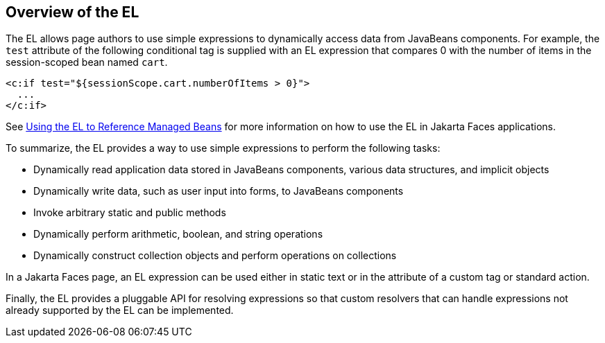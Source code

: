 == Overview of the EL

The EL allows page authors to use simple expressions to dynamically access data from JavaBeans components.
For example, the `test` attribute of the following conditional tag is supplied with an EL expression that compares 0 with the number of items in the session-scoped bean named `cart`.

[source,xml]
----
<c:if test="${sessionScope.cart.numberOfItems > 0}">
  ...
</c:if>
----

See xref:jsf-develop/jsf-develop.adoc#_using_the_el_to_reference_managed_beans[Using the EL to Reference Managed Beans] for more information on how to use the EL in Jakarta Faces applications.

To summarize, the EL provides a way to use simple expressions to perform the following tasks:

* Dynamically read application data stored in JavaBeans components, various data structures, and implicit objects

* Dynamically write data, such as user input into forms, to JavaBeans components

* Invoke arbitrary static and public methods

* Dynamically perform arithmetic, boolean, and string operations

* Dynamically construct collection objects and perform operations on collections

In a Jakarta Faces page, an EL expression can be used either in static text or in the attribute of a custom tag or standard action.

Finally, the EL provides a pluggable API for resolving expressions so that custom resolvers that can handle expressions not already supported by the EL can be implemented.
